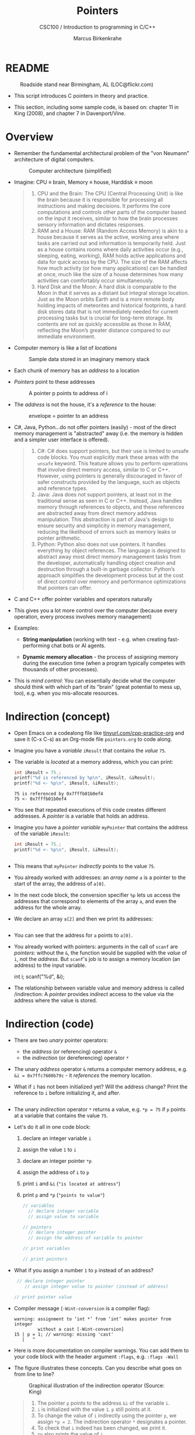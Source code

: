 #+TITLE:Pointers
#+AUTHOR:Marcus Birkenkrahe
#+SUBTITLE:CSC100 / Introduction to programming in C/C++
#+STARTUP: overview hideblocks indent
#+OPTIONS: toc:nil ^:nil num:nil
#+PROPERTY: header-args:C :main yes :includes <stdio.h> :exports both :results output 
* README
#+attr_latex: :width 400px
#+caption: Roadside stand near Birmingham, AL (LOC@flickr.com)
[[../img/pointer.jpg]]

- This script introduces C pointers in theory and practice.

- This section, including some sample code, is based on: chapter 11
  in King (2008), and chapter 7 in Davenport/Vine.

* Overview

- Remember the fundamental architectural problem of the "von Neumann"
  architecture of digital computers.
  #+caption: Computer architecture (simplified)
  #+attr_latex: :width 400px
  [[../img/1_computer.png]]

- Imagine: CPU \equiv brain, Memory \equiv house, Harddisk \equiv moon
  #+begin_quote
  1. CPU and the Brain: The CPU (Central Processing Unit) is like the
     brain because it is responsible for processing all instructions
     and making decisions. It performs the core computations and
     controls other parts of the computer based on the input it
     receives, similar to how the brain processes sensory information
     and dictates responses.
  2. RAM and a House: RAM (Random Access Memory) is akin to a house
     because it serves as the active, working area where tasks are
     carried out and information is temporarily held. Just as a house
     contains rooms where daily activities occur (e.g., sleeping,
     eating, working), RAM holds active applications and data for
     quick access by the CPU. The size of the RAM affects how much
     activity (or how many applications) can be handled at once, much
     like the size of a house determines how many activities can
     comfortably occur simultaneously.
  3. Hard Disk and the Moon: A hard disk is comparable to the Moon in
     that it serves as a distant but integral storage location. Just
     as the Moon orbits Earth and is a more remote body holding
     impacts of meteorites and historical footprints, a hard disk
     stores data that is not immediately needed for current processing
     tasks but is crucial for long-term storage. Its contents are not
     as quickly accessible as those in RAM, reflecting the Moon’s
     greater distance compared to our immediate environment.
  #+end_quote

- Computer memory is like a list of /locations/
  #+caption: Sample data stored in an imaginary memory stack
  #+attr_latex: :width 400px
  [[../img/memory.png]]

- Each chunk of memory has an /address/ to a location

- /Pointers/ point to these addresses
  #+attr_latex: :width 300px
  #+caption: A pointer p points to address of i
  [[../img/16_pointer.png]]

- The /address/ is not the house, it's a /reference/ to the house:
  #+attr_html: :width 300px
  #+caption: envelope = pointer to an address
  [[../img/16_letter.png]]

- C#, Java, Python...do not offer pointers (easily) - most of the
  direct memory management is "abstracted" away (i.e. the memory is
  hidden and a simpler user interface is offered).
  #+begin_quote
  1. C#: C# does support pointers, but their use is limited to unsafe
     code blocks. You must explicitly mark these areas with the =unsafe=
     keyword. This feature allows you to perform operations that
     involve direct memory access, similar to C or C++. However, using
     pointers is generally discouraged in favor of safer constructs
     provided by the language, such as objects and reference types.
  2. Java: Java does not support pointers, at least not in the
     traditional sense as seen in C or C++. Instead, Java handles
     memory through references to objects, and these references are
     abstracted away from direct memory address manipulation. This
     abstraction is part of Java's design to ensure security and
     simplicity in memory management, reducing the likelihood of
     errors such as memory leaks or pointer arithmetic.
  3. Python: Python also does not use pointers. It handles everything
     by object references. The language is designed to abstract away
     most direct memory management tasks from the developer,
     automatically handling object creation and destruction through a
     built-in garbage collector. Python’s approach simplifies the
     development process but at the cost of direct control over memory
     and performance optimizations that pointers can offer.
  #+end_quote

- C and C++ offer pointer variables and operators naturally

- This gives you a lot more control over the computer (because every
  operation, every process involves memory management)

- Examples:
  - *String manipulation* (working with text - e.g. when creating
    fast-performing chat bots or AI agents.
    
  - *Dynamic memory allocation* - the process of assigning memory
    during the execution time (when a program typically competes
    with thousands of other processes).

- This is /mind control/: You can essentially decide what the computer
  should think with which part of its "brain" (great potential to
  mess up, too), e.g. when you mis-allocate resources.

* Indirection (concept)

- Open Emacs on a codealong file like [[https://tinyurl.com/cpp-practice-org][tinyurl.com/cpp-practice-org]] and
  save it (C-x C-s) as an Org-mode file ~pointers.org~ to code along.

- Imagine you have a /variable/ ~iResult~ that contains the /value/ ~75~.

- The variable is /located/ at a memory address, which you can print:
  #+begin_src C
    int iResult = 75.;
    printf("%d is referenced by %p\n", iResult, &iResult);
    printf("%d <- %p\n", iResult, &iResult);    
  #+end_src

  #+RESULTS:
  : 75 is referenced by 0x7fffb01b0ef4
  : 75 <- 0x7fffb01b0ef4

- You see that repeated executions of this code creates different
  addresses. A /pointer/ is a variable that holds an address.

- Imagine you have a /pointer variable/ ~myPointer~ that contains the
  address of the variable ~iResult~:
  #+begin_src C
    int iResult = 75.;
    printf("%d <- %p\n", iResult, &iResult);

    
  #+end_src

- This means that ~myPointer~ /indirectly/ points to the value ~75~.

- You already worked with addresses: an /array name/ ~a~ is a pointer to
  the start of the array, the address of ~a[0]~.

- In the next code block, the conversion specifier ~%p~ lets us access
  the addresses that correspond to elements of the array ~a~, and even
  the address for the whole array.

- We declare an array ~a[2]~ and then we print its addresses:  
  #+name: ptrprint
  #+begin_src C

  #+end_src

- You can see that the address for ~a~ points to ~a[0].~

- You already worked with pointers: arguments in the call of ~scanf~
  are /pointers/: without the ~&~, the function would be supplied with
  the /value/ of ~i~, not the /address/. But ~scanf~'s job is to assign a
  memory location (an address) to the input variable.
  #+begin_example C
  int i;
  scanf("%d", &i);
  #+end_example

- The relationship between variable value and memory address is called
  /indirection: A /pointer/ provides /indirect/ access to the value via the
  address where the value is stored.

* Indirection (code)

- There are two /unary/ pointer operators:
  - the /address/ (or referencing) operator ~&~
  - the /indirection/ (or dereferencing) operator ~*~

- The unary /address/ operator ~&~ returns a computer memory address,
  e.g. ~&i = 0x7ffc7600b79c~ - it /references/ the memory location.

- What if ~i~ has not been initialized yet? Will the address change?
  Print the reference to ~i~ before initializing it, and after.
  #+begin_src C

  #+end_src

- The unary /indirection/ operator ~*~ returns a value, e.g. ~*p = 75~ if ~p~
  points at a variable that contains the value ~75~.

- Let's do it all in one code block:
  1) declare an integer variable ~i~
  2) assign the value ~1~ to ~i~
  3) declare an integer pointer ~*p~
  4) assign the address of ~i~ to ~p~ 
  5) print ~i~ and ~&i~ (~"is located at address"~)
  6) print ~p~ and ~*p~ (~"points to value"~)

  #+begin_src C
    // variables
      // declare integer variable
      // assign value to variable

    // pointers
      // declare integer pointer
      // assign the address of variable to pointer

    // print variables
    
    // print pointers

  #+end_src

- What if you assign a number ~1~ to ~p~ instead of an address?
  #+begin_src C 
     // declare integer pointer
        // assign integer value to pointer (instead of address)

    // print pointer value

  #+end_src

- Compiler message (~-Wint-conversion~ is a compiler flag):
  #+begin_example
   warning: assignment to ‘int *’ from ‘int’ makes pointer from integer
            without a cast [-Wint-conversion]
   15 | p = 1; // warning: missing 'cast'
      |   ^
  #+end_example

- Here is more documentation on compiler warnings. You can add them to
  your code block with the header argument ~:flags~, e.g. ~:flags -Wall~

- The figure illustrates these concepts. Can you describe what
  goes on from line to line?
  #+attr_html: :width 500px
  #+caption: Graphical illustration of the indirection operator (Source: King)
  [[../img/16_indirection.png]]

  #+begin_quote Answer
  1) The pointer ~p~ points to the address ~&i~ of the variable ~i~.
  2) ~i~ is initialized with the value ~1~. ~p~ still points at it.
  3) To change the value of ~i~ indirectly using the pointer ~p~, we
     assign ~*p = 2~. The indirection operator ~*~ designates a pointer.
  4) To check that ~i~ indeed has been changed, we print it.
  5) ~*p~ also prints the value of ~i~.
  #+end_quote

* ~*~ and ~&~ are inverse to one another

  - Address and indirection operator are /inverse/ to one another
    (i.e. they reverse each other's operation - applying both amounts
    to doing nothing).

  - Applying indirection ~*~ to an address /dereferences/ it.

  - Applying referencing ~&~ to a pointer extracts its address.

  - Let's demonstrate this with some code:
    #+name: inverseOps
    #+begin_src C
      // declaring and initializing

      // print variable and dereferenced pointer

      // print pointer and address of pointer

    #+end_src

  - Applying ~*~ to the pointer takes us back to the original variable
    (dereferences the pointer)
    #+begin_example C
      j = *&i  // same as j = i
    #+end_example
  
* Pointers must be initialized

- Non-initialized pointers lead to invalid data or expressions.

- Pointer variables should always be initialized with:
  + another variable's memory address (e.g. ~&i~), OR
  + with 0, OR
  + with the keyword ~NULL~.

- Here are some /valid/ pointer initializations - ~printf~ uses the
  conversion specifier ~%p~ for pointers.
  #+name: ptrInit
  #+begin_src C :tangle ./src/ptrinit.c

  #+end_src

- Let's print the last values (not the pointers): how do you have to
  change the ~printf~ statement? (Add the flag ~-w~ to disable all
  warnings)
  #+begin_src C :flags -w

  #+end_src

- Here are a few non-valid initializations: we want to change the
  value of a variable using the pointer to its memory address.
  + can you tell why?
  + can you right the wrong?
  + print ~iPtr~, ~&i~ and ~i~ 
  #+begin_src C :results silent
    int i=5; // declare integer i
    int *iPtr; // declare pointer iPtr

    iPtr = &i; // initialize pointer
    iPtr = 7;  // change value of variable
  #+end_src

- Solution:
  #+begin_src C :results output
    
  #+end_src

* Let's practice!

- Download and complete the practice file:
  [[  https://tinyurl.com/cpp-pointers-practice][tinyurl.com/cpp-pointers-practice]]

* References

- Davenport/Vine (2015) C Programming for the Absolute Beginner
  (3ed). Cengage Learning.
- Kernighan/Ritchie (1978). The C Programming Language
  (1st). Prentice Hall.
- King (2008). C Programming - A modern approach (2e). W A Norton.
  [[http://knking.com/books/c2/][URL: knking.com]].
- Orgmode.org (n.d.). 16 Working with Source Code [website]. [[https://orgmode.org/manual/Working-with-Source-Code.html][URL:
  orgmode.org]]
